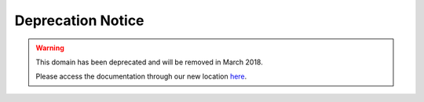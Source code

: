 .. _deprecation-notice:

Deprecation Notice
~~~~~~~~~~~~~~~~~~

.. warning::
    This domain has been deprecated and will be removed in March 2018.

    Please access the documentation through our new location `here <https://oracle-cloud-infrastructure-python-sdk.readthedocs.io/>`_.